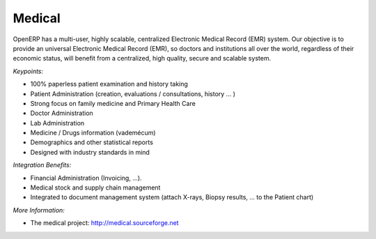 
Medical
-------

OpenERP has a multi-user, highly scalable, centralized Electronic Medical
Record (EMR) system. Our objective is to provide an universal Electronic
Medical Record (EMR), so doctors and institutions all over the world,
regardless of their economic status, will benefit from a centralized, high
quality, secure and scalable system.

*Keypoints:*

* 100% paperless patient examination and history taking
* Patient Administration (creation, evaluations / consultations, history ... )
* Strong focus on family medicine and Primary Health Care
* Doctor Administration
* Lab Administration
* Medicine / Drugs information (vademécum)
* Demographics and other statistical reports
* Designed with industry standards in mind

*Integration Benefits:*

* Financial Administration (Invoicing, ...).
* Medical stock and supply chain management
* Integrated to document management system (attach X-rays, Biopsy results, ... to the Patient chart)

*More Information:*

* The medical project: http://medical.sourceforge.net

